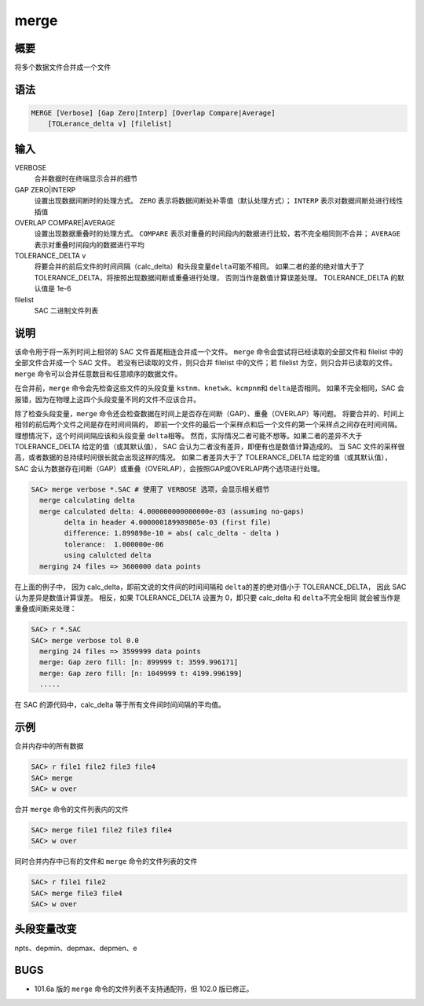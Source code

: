 merge
=====

概要
----

将多个数据文件合并成一个文件

语法
----

.. code-block:: console

    MERGE [Verbose] [Gap Zero|Interp] [Overlap Compare|Average]
        [TOLerance_delta v] [filelist]

输入
----

VERBOSE
    合并数据时在终端显示合并的细节

GAP ZERO|INTERP
    设置出现数据间断时的处理方式。
    ``ZERO`` 表示将数据间断处补零值（默认处理方式）；
    ``INTERP`` 表示对数据间断处进行线性插值

OVERLAP COMPARE|AVERAGE
    设置出现数据重叠时的处理方式。
    ``COMPARE`` 表示对重叠的时间段内的数据进行比较，若不完全相同则不合并；
    ``AVERAGE`` 表示对重叠时间段内的数据进行平均

TOLERANCE_DELTA v
    将要合并的前后文件的时间间隔（calc_delta）和头段变量\ ``delta``\ 可能不相同。
    如果二者的差的绝对值大于了 TOLERANCE_DELTA，将按照出现数据间断或重叠进行处理，
    否则当作是数值计算误差处理。
    TOLERANCE_DELTA 的默认值是 1e-6

filelist
    SAC 二进制文件列表

说明
----

该命令用于将一系列时间上相邻的 SAC 文件首尾相连合并成一个文件。
``merge`` 命令会尝试将已经读取的全部文件和 filelist 中的全部文件合并成一个 SAC 文件。
若没有已读取的文件，则只合并 filelist 中的文件；若 filelist 为空，则只合并已读取的文件。
``merge`` 命令可以合并任意数目和任意顺序的数据文件。

在合并前，``merge`` 命令会先检查这些文件的头段变量 
\ ``kstnm``\ 、\ ``knetwk``\ 、\ ``kcmpnm``\ 和 \ ``delta``\ 是否相同。
如果不完全相同，SAC 会报错，因为在物理上这四个头段变量不同的文件不应该合并。

除了检查头段变量，``merge`` 命令还会检查数据在时间上是否存在间断（GAP）、重叠（OVERLAP）等问题。
将要合并的、时间上相邻的前后两个文件之间是存在时间间隔的，
即前一个文件的最后一个采样点和后一个文件的第一个采样点之间存在时间间隔。
理想情况下，这个时间间隔应该和头段变量 \ ``delta``\ 相等。
然而，实际情况二者可能不想等。如果二者的差异不大于 TOLERANCE_DELTA 给定的值（或其默认值），
SAC 会认为二者没有差异，即便有也是数值计算造成的。
当 SAC 文件的采样很高，或者数据的总持续时间很长就会出现这样的情况。
如果二者差异大于了 TOLERANCE_DELTA 给定的值（或其默认值），
SAC 会认为数据存在间断（GAP）或重叠（OVERLAP），会按照GAP或OVERLAP两个选项进行处理。

.. code-block:: console

    SAC> merge verbose *.SAC # 使用了 VERBOSE 选项，会显示相关细节
      merge calculating delta
      merge calculated delta: 4.000000000000000e-03 (assuming no-gaps)
            delta in header 4.000000189989805e-03 (first file)
            difference: 1.899898e-10 = abs( calc_delta - delta )
            tolerance:  1.000000e-06
            using calulcted delta
      merging 24 files => 3600000 data points

在上面的例子中，
因为 calc_delta，即前文说的文件间的时间间隔和 \ ``delta``\ 的差的绝对值小于 TOLERANCE_DELTA，
因此 SAC 认为差异是数值计算误差。
相反，如果 TOLERANCE_DELTA 设置为 0，即只要 calc_delta 和 \ ``delta``\ 不完全相同
就会被当作是重叠或间断来处理：

.. code-block:: console

    SAC> r *.SAC
    SAC> merge verbose tol 0.0
      merging 24 files => 3599999 data points
      merge: Gap zero fill: [n: 899999 t: 3599.996171]
      merge: Gap zero fill: [n: 1049999 t: 4199.996199]
      .....

在 SAC 的源代码中，calc_delta 等于所有文件间时间间隔的平均值。

示例
----

合并内存中的所有数据

.. code-block:: console

    SAC> r file1 file2 file3 file4
    SAC> merge
    SAC> w over

合并 ``merge`` 命令的文件列表内的文件

.. code-block:: console

    SAC> merge file1 file2 file3 file4
    SAC> w over

同时合并内存中已有的文件和 ``merge`` 命令的文件列表的文件

.. code-block:: console

    SAC> r file1 file2
    SAC> merge file3 file4
    SAC> w over

头段变量改变
------------

npts、depmin、depmax、depmen、e

BUGS
----

-  101.6a 版的 ``merge`` 命令的文件列表不支持通配符，但 102.0 版已修正。
